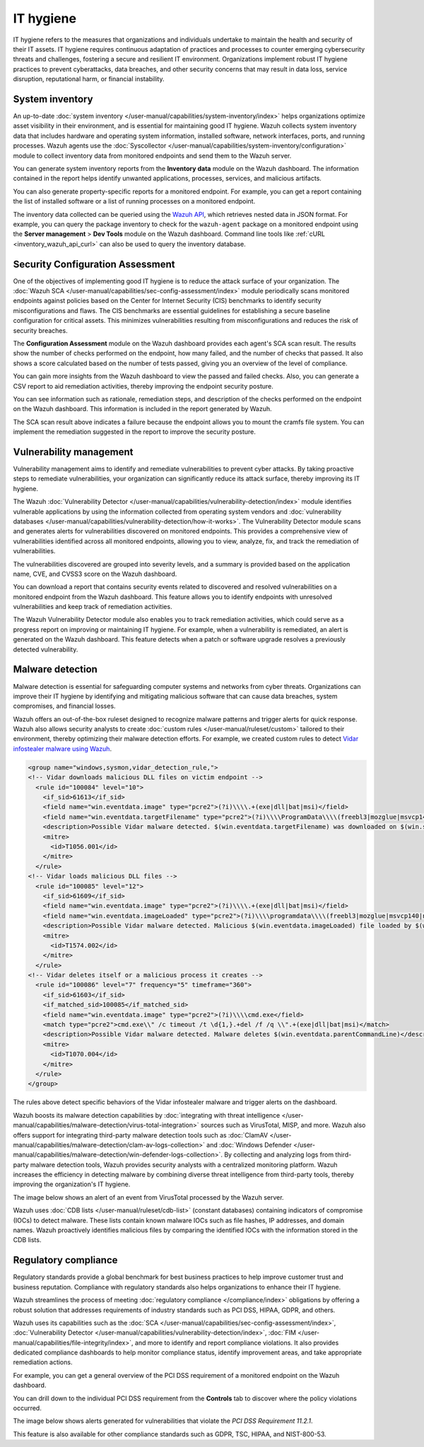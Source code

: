 .. Copyright (C) 2015, Wazuh, Inc.

.. meta::
   :description: Wazuh collects system inventory data that includes hardware and operating system information, installed software, network interfaces, ports, and running processes. Find more information in this use case.

IT hygiene
==========

IT hygiene refers to the measures that organizations and individuals undertake to maintain the health and security of their IT assets. IT hygiene requires continuous adaptation of practices and processes to counter emerging cybersecurity threats and challenges, fostering a secure and resilient IT environment. Organizations implement robust IT hygiene practices to prevent cyberattacks, data breaches, and other security concerns that may result in data loss, service disruption, reputational harm, or financial instability.

.. _system_inventory_gs_use_case:

System inventory
----------------

An up-to-date :doc:`system inventory </user-manual/capabilities/system-inventory/index>` helps organizations optimize asset visibility in their environment, and is essential for maintaining good IT hygiene. Wazuh collects system inventory data that includes hardware and operating system information, installed software, network interfaces, ports, and running processes. Wazuh agents use the :doc:`Syscollector </user-manual/capabilities/system-inventory/configuration>` module to collect inventory data from monitored endpoints and send them to the Wazuh server.

You can generate system inventory reports from the **Inventory data** module on the Wazuh dashboard. The information contained in the report helps identify unwanted applications, processes, services, and malicious artifacts.

.. thumbnail:: /images/getting-started/use-cases/it-hygiene/inventory-data-dashboard.png
   :title: Inventory data on the Wazuh dashboard
   :alt: Inventory data on the Wazuh dashboard
   :align: center
   :width: 80%

You can also generate property-specific reports for a monitored endpoint. For example, you can get a report containing the list of installed software or a list of running processes on a monitored endpoint.

.. thumbnail:: /images/getting-started/use-cases/it-hygiene/inventory-data-download.png
   :title: Inventory data download
   :alt: Inventory data download
   :align: center
   :width: 80%

The inventory data collected can be queried using the `Wazuh API <https://documentation.wazuh.com/|WAZUH_CURRENT_MINOR|/user-manual/api/reference.html#tag/Syscollector>`__, which retrieves nested data in JSON format. For example, you can query the package inventory to check for the ``wazuh-agent`` package on a monitored endpoint using the **Server management** > **Dev Tools** module on the Wazuh dashboard. Command line tools like :ref:`cURL <inventory_wazuh_api_curl>` can also be used to query the inventory database.

.. thumbnail:: /images/getting-started/use-cases/it-hygiene/inventory-querying-api.png
   :title: Querying the package inventory using the Dev Tools
   :alt: Querying the package inventory using the Dev Tools
   :align: center
   :width: 80%

Security Configuration Assessment
---------------------------------

One of the objectives of implementing good IT hygiene is to reduce the attack surface of your organization. The :doc:`Wazuh SCA </user-manual/capabilities/sec-config-assessment/index>` module periodically scans monitored endpoints against policies based on the Center for Internet Security (CIS) benchmarks to identify security misconfigurations and flaws. The CIS benchmarks are essential guidelines for establishing a secure baseline configuration for critical assets. This minimizes vulnerabilities resulting from misconfigurations and reduces the risk of security breaches.

The **Configuration Assessment** module on the Wazuh dashboard provides each agent's SCA scan result. The results show the number of checks performed on the endpoint, how many failed, and the number of checks that passed. It also shows a score calculated based on the number of tests passed, giving you an overview of the level of compliance.

.. thumbnail:: /images/getting-started/use-cases/it-hygiene/sca-results.png
   :title: Configuration Assessment results
   :alt: Configuration Assessment results
   :align: center
   :width: 80%

You can gain more insights from the Wazuh dashboard to view the passed and failed checks. Also, you can generate a CSV report to aid remediation activities, thereby improving the endpoint security posture.

.. thumbnail:: /images/getting-started/use-cases/it-hygiene/sca-results-details.png
   :title: SCA results details and download
   :alt: SCA results details and download
   :align: center
   :width: 80%

You can see information such as rationale, remediation steps, and description of the checks performed on the endpoint on the Wazuh dashboard. This information is included in the report generated by Wazuh.

.. thumbnail:: /images/getting-started/use-cases/it-hygiene/sca-check-result-details.png
   :title: SCA check result details
   :alt: SCA check result details
   :align: center
   :width: 80%

The SCA scan result above indicates a failure because the endpoint allows you to mount the cramfs file system. You can implement the remediation suggested in the report to improve the security posture.

Vulnerability management
------------------------

Vulnerability management aims to identify and remediate vulnerabilities to prevent cyber attacks. By taking proactive steps to remediate vulnerabilities, your organization can significantly reduce its attack surface, thereby improving its IT hygiene.

The Wazuh :doc:`Vulnerability Detector </user-manual/capabilities/vulnerability-detection/index>` module identifies vulnerable applications by using the information collected from operating system vendors and :doc:`vulnerability databases </user-manual/capabilities/vulnerability-detection/how-it-works>`. The Vulnerability Detector module scans and generates alerts for vulnerabilities discovered on monitored endpoints. This provides a comprehensive view of vulnerabilities identified across all monitored endpoints, allowing you to view, analyze, fix, and track the remediation of vulnerabilities.

The vulnerabilities discovered are grouped into severity levels, and a summary is provided based on the application name, CVE, and CVSS3 score on the Wazuh dashboard.

.. thumbnail:: /images/getting-started/use-cases/it-hygiene/vulnerabilities-inventory-dashboard.png
   :title: Vulnerability Detection inventory dashboard
   :alt: Vulnerability Detection inventory dashboard
   :align: center
   :width: 80%

You can download a report that contains security events related to discovered and resolved vulnerabilities on a monitored endpoint from the Wazuh dashboard. This feature allows you to identify endpoints with unresolved vulnerabilities and keep track of remediation activities.

.. thumbnail:: /images/getting-started/use-cases/it-hygiene/vulnerabilities-data-download.png
   :title: Vulnerabilities data download
   :alt: Vulnerabilities data download
   :align: center
   :width: 80%

The Wazuh Vulnerability Detector module also enables you to track remediation activities, which could serve as a progress report on improving or maintaining IT hygiene. For example, when a vulnerability is remediated, an alert is generated on the Wazuh dashboard. This feature detects when a patch or software upgrade resolves a previously detected vulnerability.

.. thumbnail:: /images/getting-started/use-cases/it-hygiene/remediation-alerts.png
   :title: Remediation alerts
   :alt: Remediation alerts
   :align: center
   :width: 80%

Malware detection
-----------------

Malware detection is essential for safeguarding computer systems and networks from cyber threats. Organizations can improve their IT hygiene by identifying and mitigating malicious software that can cause data breaches, system compromises, and financial losses.

Wazuh offers an out-of-the-box ruleset designed to recognize malware patterns and trigger alerts for quick response. Wazuh also allows security analysts to create :doc:`custom rules </user-manual/ruleset/custom>` tailored to their environment, thereby optimizing their malware detection efforts. For example, we created custom rules to detect `Vidar infostealer malware using Wazuh <https://wazuh.com/blog/detecting-vidar-infostealer-with-wazuh/>`__.

.. code-block:: xml

   <group name="windows,sysmon,vidar_detection_rule,">
   <!-- Vidar downloads malicious DLL files on victim endpoint -->
     <rule id="100084" level="10">
       <if_sid>61613</if_sid>
       <field name="win.eventdata.image" type="pcre2">(?i)\\\\.+(exe|dll|bat|msi)</field>
       <field name="win.eventdata.targetFilename" type="pcre2">(?i)\\\\ProgramData\\\\(freebl3|mozglue|msvcp140|nss3|softokn3|vcruntime140)\.dll</field>
       <description>Possible Vidar malware detected. $(win.eventdata.targetFilename) was downloaded on $(win.system.computer)</description>
       <mitre>
         <id>T1056.001</id>
       </mitre>
     </rule>
   <!-- Vidar loads malicious DLL files -->
     <rule id="100085" level="12">
       <if_sid>61609</if_sid>
       <field name="win.eventdata.image" type="pcre2">(?i)\\\\.+(exe|dll|bat|msi)</field>
       <field name="win.eventdata.imageLoaded" type="pcre2">(?i)\\\\programdata\\\\(freebl3|mozglue|msvcp140|nss3|softokn3|vcruntime140)\.dll</field>
       <description>Possible Vidar malware detected. Malicious $(win.eventdata.imageLoaded) file loaded by $(win.eventdata.image)</description>
       <mitre>
         <id>T1574.002</id>
       </mitre>
     </rule>
   <!-- Vidar deletes itself or a malicious process it creates -->
     <rule id="100086" level="7" frequency="5" timeframe="360">
       <if_sid>61603</if_sid>
       <if_matched_sid>100085</if_matched_sid>
       <field name="win.eventdata.image" type="pcre2">(?i)\\\\cmd.exe</field>
       <match type="pcre2">cmd.exe\\" /c timeout /t \d{1,}.+del /f /q \\".+(exe|dll|bat|msi)</match>
       <description>Possible Vidar malware detected. Malware deletes $(win.eventdata.parentCommandLine)</description>
       <mitre>
         <id>T1070.004</id>
       </mitre>
     </rule>
   </group>

The rules above detect specific behaviors of the Vidar infostealer malware and trigger alerts on the dashboard.

.. thumbnail:: /images/getting-started/use-cases/it-hygiene/vidar-malware-alerts.png
   :title: Vidar malware alerts
   :alt: Vidar malware alerts
   :align: center
   :width: 80%

Wazuh boosts its malware detection capabilities by :doc:`integrating with threat intelligence </user-manual/capabilities/malware-detection/virus-total-integration>` sources such as VirusTotal, MISP, and more. Wazuh also offers support for integrating third-party malware detection tools such as :doc:`ClamAV </user-manual/capabilities/malware-detection/clam-av-logs-collection>` and :doc:`Windows Defender </user-manual/capabilities/malware-detection/win-defender-logs-collection>`. By collecting and analyzing logs from third-party malware detection tools, Wazuh provides security analysts with a centralized monitoring platform. Wazuh increases the efficiency in detecting malware by combining diverse threat intelligence from third-party tools, thereby improving the organization's IT hygiene.

The image below shows an alert of an event from VirusTotal processed by the Wazuh server.

.. thumbnail:: /images/getting-started/use-cases/it-hygiene/virustotal-finding-alert.png
   :title: VirusTotal finding alert
   :alt: VirusTotal finding alert
   :align: center
   :width: 80%

Wazuh uses :doc:`CDB lists </user-manual/ruleset/cdb-list>` (constant databases) containing indicators of compromise (IOCs) to detect malware. These lists contain known malware IOCs such as file hashes, IP addresses, and domain names. Wazuh proactively identifies malicious files by comparing the identified IOCs with the information stored in the CDB lists.

.. thumbnail:: /images/getting-started/use-cases/it-hygiene/malware-detected-alert.png
   :title: Malware detected alert
   :alt: Malware detected alert
   :align: center
   :width: 80%

Regulatory compliance
---------------------

Regulatory standards provide a global benchmark for best business practices to help improve customer trust and business reputation. Compliance with regulatory standards also helps organizations to enhance their IT hygiene.

Wazuh streamlines the process of meeting :doc:`regulatory compliance </compliance/index>` obligations by offering a robust solution that addresses requirements of industry standards such as PCI DSS, HIPAA, GDPR, and others.

.. thumbnail:: /images/getting-started/use-cases/it-hygiene/regulatory-compliance-module.png
   :title: Regulatory compliance module
   :alt: Regulatory compliance module
   :align: center
   :width: 80%

Wazuh uses its capabilities such as the :doc:`SCA </user-manual/capabilities/sec-config-assessment/index>`, :doc:`Vulnerability Detector </user-manual/capabilities/vulnerability-detection/index>`, :doc:`FIM </user-manual/capabilities/file-integrity/index>`, and more to identify and report compliance violations. It also provides dedicated compliance dashboards to help monitor compliance status, identify improvement areas, and take appropriate remediation actions.

For example, you can get a general overview of the PCI DSS requirement of a monitored endpoint on the Wazuh dashboard.

.. thumbnail:: /images/getting-started/use-cases/it-hygiene/pci-dss-dashboard.png
   :title: PCI DSS dashboard
   :alt: PCI DSS dashboard
   :align: center
   :width: 80%

You can drill down to the individual PCI DSS requirement from the **Controls** tab to discover where the policy violations occurred.

.. thumbnail:: /images/getting-started/use-cases/it-hygiene/pci-dss-requirement-violations.png
   :title: PCI DSS requirement violations
   :alt: PCI DSS requirement violations
   :align: center
   :width: 80%

The image below shows alerts generated for vulnerabilities that violate the *PCI DSS Requirement 11.2.1*.

.. thumbnail:: /images/getting-started/use-cases/it-hygiene/pci-dss-requirement-violation-details.png
   :title: PCI DSS requirement violation details
   :alt: PCI DSS requirement violation details
   :align: center
   :width: 80%

This feature is also available for other compliance standards such as GDPR, TSC, HIPAA, and  NIST-800-53.
